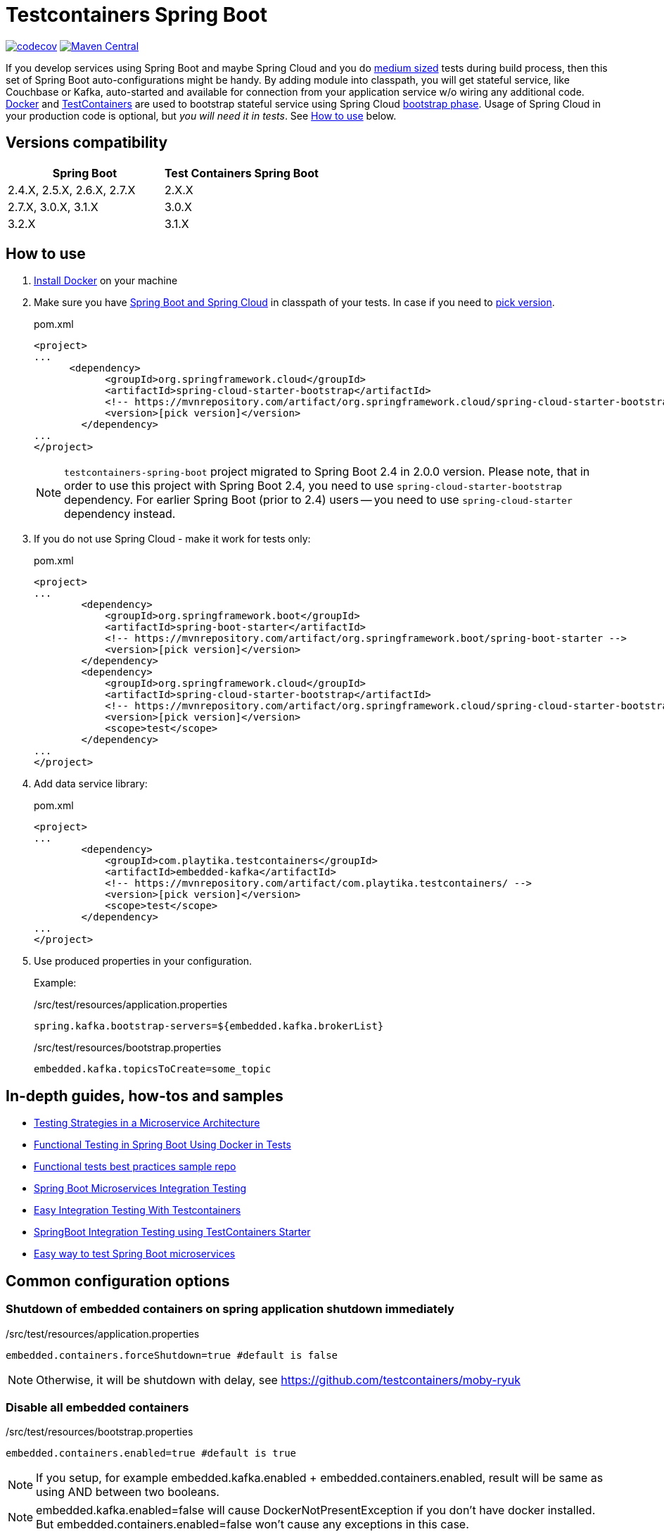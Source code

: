 = Testcontainers Spring Boot

https://codecov.io/gh/Playtika/testcontainers-spring-boot[image:https://codecov.io/gh/testcontainers/testcontainers-spring-boot/branch/develop/graph/badge.svg[codecov]]
https://maven-badges.herokuapp.com/maven-central/com.playtika.testcontainers/testcontainers-spring-boot[image:https://maven-badges.herokuapp.com/maven-central/com.playtika.testcontainers/testcontainers-spring-boot/badge.svg[Maven Central]]

If you develop services using Spring Boot and maybe Spring Cloud and you do
https://testing.googleblog.com/2010/12/test-sizes.html[medium sized] tests during build process, then this set of
Spring Boot auto-configurations might be handy. By adding module into classpath, you will get stateful service,
like Couchbase or Kafka, auto-started and available for connection from your application service w/o wiring any
additional code. https://www.docker.com/[Docker] and https://www.testcontainers.org/[TestContainers] are used to
bootstrap stateful service using Spring Cloud https://cloud.spring.io/spring-cloud-static/spring-cloud.html#_the_bootstrap_application_context[bootstrap phase].
Usage of Spring Cloud in your production code is optional, but __you will need it in tests__. See <<how-to-use, How to use>> below.

== Versions compatibility

|===
| Spring Boot | Test Containers Spring Boot

|2.4.X, 2.5.X, 2.6.X, 2.7.X
|2.X.X

|2.7.X, 3.0.X, 3.1.X
|3.0.X

|3.2.X
|3.1.X
|===

[[how-to-use]]
== How to use

. https://docs.docker.com/install/[Install Docker] on your machine
. Make sure you have http://projects.spring.io/spring-cloud/#quick-start[Spring Boot and Spring Cloud] in classpath of your tests.
In case if you need to https://mvnrepository.com/artifact/org.springframework.cloud/spring-cloud-starter-bootstrap[pick version].
+
.pom.xml
[source,xml]
----
<project>
...
      <dependency>
            <groupId>org.springframework.cloud</groupId>
            <artifactId>spring-cloud-starter-bootstrap</artifactId>
            <!-- https://mvnrepository.com/artifact/org.springframework.cloud/spring-cloud-starter-bootstrap -->
            <version>[pick version]</version>
        </dependency>
...
</project>
----
+
NOTE: `testcontainers-spring-boot` project migrated to Spring Boot 2.4 in 2.0.0 version.
Please note, that in order to use this project with Spring Boot 2.4, you need to use `spring-cloud-starter-bootstrap` dependency.
For earlier Spring Boot (prior to 2.4) users -- you need to use `spring-cloud-starter` dependency instead.

. If you do not use Spring Cloud - make it work for tests only:
+
.pom.xml
[source,xml]
----
<project>
...
        <dependency>
            <groupId>org.springframework.boot</groupId>
            <artifactId>spring-boot-starter</artifactId>
            <!-- https://mvnrepository.com/artifact/org.springframework.boot/spring-boot-starter -->
            <version>[pick version]</version>
        </dependency>
        <dependency>
            <groupId>org.springframework.cloud</groupId>
            <artifactId>spring-cloud-starter-bootstrap</artifactId>
            <!-- https://mvnrepository.com/artifact/org.springframework.cloud/spring-cloud-starter-bootstrap -->
            <version>[pick version]</version>
            <scope>test</scope>
        </dependency>
...
</project>
----

. Add data service library:
+
.pom.xml
[source,xml]
----
<project>
...
        <dependency>
            <groupId>com.playtika.testcontainers</groupId>
            <artifactId>embedded-kafka</artifactId>
            <!-- https://mvnrepository.com/artifact/com.playtika.testcontainers/ -->
            <version>[pick version]</version>
            <scope>test</scope>
        </dependency>
...
</project>
----

. Use produced properties in your configuration.
+
Example:
+
./src/test/resources/application.properties
[source,properties]
----
spring.kafka.bootstrap-servers=${embedded.kafka.brokerList}
----
+
./src/test/resources/bootstrap.properties
[source,properties]
----
embedded.kafka.topicsToCreate=some_topic
----

== In-depth guides, how-tos and samples

- https://martinfowler.com/articles/microservice-testing/[Testing Strategies in a Microservice Architecture]
- https://dzone.com/articles/advanced-functional-testing-in-spring-boot-by-usin[Functional Testing in Spring Boot Using Docker in Tests]
- https://github.com/tdanylchuk/functional-tests-best-practices[Functional tests best practices sample repo]
- https://medium.com/@isadounikau/microservices-integration-testing-spring-boot-404b6f8617d1[Spring Boot Microservices Integration Testing]
- https://mydeveloperplanet.com/2020/05/05/easy-integration-testing-with-testcontainers[Easy Integration Testing With Testcontainers]
- https://dev.to/sivalabs/springboot-integration-testing-using-testcontainers-starter-13h2[SpringBoot Integration Testing using TestContainers Starter]
- https://alexromanov.github.io/2019/04/02/spring-boot-docker-containers/[Easy way to test Spring Boot microservices]

== Common configuration options
=== Shutdown of embedded containers on spring application shutdown immediately
./src/test/resources/application.properties
[source,properties]
----
embedded.containers.forceShutdown=true #default is false
----
NOTE: Otherwise, it will be shutdown with delay, see https://github.com/testcontainers/moby-ryuk

=== Disable all embedded containers

./src/test/resources/bootstrap.properties
[source,properties]
----
embedded.containers.enabled=true #default is true
----
NOTE: If you setup, for example  embedded.kafka.enabled + embedded.containers.enabled, result will be same as using AND between two booleans.

NOTE: embedded.kafka.enabled=false will cause DockerNotPresentException if you don't have docker installed. But embedded.containers.enabled=false won't cause any exceptions in this case.

|===
|Setting1 |Setting2 |Outcome

|embedded.containers.enabled=false
|embedded.memsql.enabled=true
|Memsql will not start

|embedded.containers.enabled=true
|embedded.memsql.enabled=false
|Memsql will not start

|embedded.containers.enabled=true
|embedded.memsql.enabled=true
|Memsql will start

|embedded.containers.enabled is missing
|embedded.memsql.enabled is missing
|Memsql will start
|===

=== Other specific container related properties
[cols="a,a,a"]
|===
|Setting name | Default value |Description

|embedded.{module-name}.dockerImage
|Depends on module
|Full Docker image name for container setup. Most of the modules have default value already setup.

|embedded.{module-name}.dockerImageVersion
|N/A
|Use this property if you want to override only Docker image's version.

|embedded.{module-name}.waitTimeoutInSeconds
|60
|Waiting time for a container to start in seconds

|embedded.{module-name}.enabled
|true
|Enables a container to be started on startup

|embedded.{module-name}.reuseContainer
|false
|Enables a reuse container Testcontainers feature. For more info please refer to: https://github.com/testcontainers/testcontainers-java/pull/2555 and https://github.com/testcontainers/testcontainers-java/pull/1781.

|embedded.{module-name}.command
|null
|List of keywords which combines into command for container startup. Some modules ship container's commands by default, so resetting this value may lead to incorrect work of container.

|embedded.{module-name}.attachContainerLog
|false
|Attach embedded container output log.

|embedded.{module-name}.env
|null
|key-value map of additional environment variables. Where key is name of variable and value is actual value of it.

|embedded.{module-name}.label
|null
|key-value map of additional labels to the container. Where key is name of label and value is actual value of label.

|embedded.{module-name}.filesToInclude
| empty list
|List of files to include objects.
Each object should have two parameters:

 * `classpathResource` (path to local file)
 * `containerPath` (path in a container to where file needs to be copied)

Example:
[source,yaml]
----
embedded.redis.filesToInclude:
  classpathResource: "/my_local_file.txt"
  containerPath: "/etc/path_in_container.txt"
----

|embedded.{module-name}.mountVolumes
| empty list
|List of mount volumes to persist between container restarts.
Each object should have three parameters:

 * `hostPath` (path to local file/directory)
 * `containerPath` (path in container to mount file/directory onto)
 * `mode` (access mode default *READ_ONLY*, or *READ_WRITE*)

Example:
[source,yaml]
----
embedded.postgresql.mountVolumes:
  hostPath: "pgdata"
  containerPath: "/var/lib/postgresql/data"
  mode: READ_WRITE
----

|embedded.{module-name}.capabilities
| empty list. `NET_ADMIN` is set for Aerospike, Couchbase, Elasticsearch, Kafka, Mariadb, Memsql, Minio, Mongodb, Mysql, Neo4j, Redis containers.
|The Linux capabilities that should be enabled. You can disable all capabilities by providing empty value for this property.
See: https://man7.org/linux/man-pages/man7/capabilities.7.html.
Available values can be taken from `com.github.dockerjava.api.model.Capability` class.

|embedded.{module-name}.tmpFs.mounts
| empty list
| A list of container directories which should be replaced by tmpfs mounts, and their corresponding mount options. Check https://docs.docker.com/storage/tmpfs/[TmpFs mount docs].

For example, for MariaDb:
[source,yaml]
----
embedded:
  mariadb:
    tmp-fs:
      mounts:
        - folder: /var/lib/mysql
          options: rw
----

|===


== Supported services

=== link:embedded-mariadb/README.adoc[embedded-mariadb]

=== link:embedded-couchbase/README.adoc[embedded-couchbase]

=== link:embedded-kafka/README.adoc[embedded-kafka]

=== link:embedded-rabbitmq/README.adoc[embedded-rabbitmq]

=== link:embedded-aerospike/README.adoc[embedded-aerospike]

=== link:embedded-memsql/README.adoc[embedded-memsql]

=== link:embedded-redis/README.adoc[embedded-redis]

=== link:embedded-neo4j/README.adoc[embedded-neo4j]

=== link:embedded-postgresql/README.adoc[embedded-postgresql]

=== link:embedded-elasticsearch/README.adoc[embedded-elasticsearch]

=== link:embedded-opensearch/README.adoc[embedded-opensearch]

=== link:embedded-dynamodb/README.adoc[embedded-dynamodb]

=== link:embedded-voltdb/README.adoc[embedded-voltdb]

=== link:embedded-minio/README.adoc[embedded-minio]

=== link:embedded-mongodb/README.adoc[embedded-mongodb]

=== link:embedded-google-pubsub/README.adoc[embedded-google-pubsub]

=== link:embedded-google-storage/README.adoc[embedded-google-storage]

=== link:embedded-keycloak/README.adoc[embedded-keycloak]

=== link:embedded-keydb/README.adoc[embedded-keydb]

=== link:embedded-influxdb/README.adoc[embedded-influxdb]

=== link:embedded-vault/README.adoc[embedded-vault]

=== link:embedded-oracle-xe/README.adoc[embedded-oracle-xe]

=== link:embedded-mysql/README.adoc[embedded-mysql]

=== link:embedded-localstack/README.adoc[embedded-localstack]

=== link:embedded-cassandra/README.adoc[embedded-cassandra]

=== link:embedded-clickhouse/README.adoc[embedded-clickhouse]

=== link:embedded-pulsar/README.adoc[embedded-pulsar]

=== link:embedded-vertica/README.adoc[embedded-vertica]

=== link:embedded-prometheus/README.adoc[embedded-prometheus]

=== link:embedded-grafana/README.adoc[embedded-grafana]

=== link:embedded-consul/README.adoc[embedded-consul]

=== link:embedded-artifactory/README.adoc[embedded-artifactory]

=== link:embedded-azurite/README.adoc[embedded-azurite]

=== link:embedded-toxiproxy/README.adoc[embedded-toxiproxy]

=== link:embedded-nats/README.adoc[embedded-nats]

=== link:embedded-k3s/README.adoc[embedded-k3s]

=== link:embedded-mockserver/README.adoc[embedded-mockserver]

=== link:embedded-solr/README.adoc[embedded-solr]

=== link:embedded-cockroachdb/README.adoc[embedded-cockroachdb]

=== link:embedded-git/README.adoc[embedded-git]

=== link:embedded-wiremock/README.adoc[embedded-wiremock]

=== link:embedded-mailhog/README.adoc[embedded-mailhog]

=== link:embedded-spicedb/README.adoc[embedded-spicedb]

== How to contribute

=== Flow

* You need to fork project and create branch from `develop`
* You do not need to update project version in `pom.xml` files, this will be done by release job
* Once finished - create pull request to `develop` from your fork, pass review and wait for merge
* On release, ci job will update to next release version + publish artifacts to the Maven Central

=== Checklist for contributing new module

* Naming/formatting patterns match existing code
* Test for success scenario
* Test for negative scenario (autoconfiguration is disabled via properties). https://spring.io/blog/2018/03/07/testing-auto-configurations-with-spring-boot-2-0[How to test autoconfiguration]
* Add new module to `testcontainers-spring-boot-bom`
* Module provides documentation in `README.adoc` and this documentation is included in parent `README.adoc` (see an example in already existing modules). Documentation should include:
** maven module declaration
** consumed properties
** produced properties
** notes (if applicable)
** example of usage

== Release
//* Release build is done using https://github.com/aleksandr-m/gitflow-maven-plugin[gitflow-maven-plugin]
* Release is done per each major change, critical bug
* Release can be done by contributor request
* Contacts to start release:
** mailto:sstus@playtika.com[sstus@playtika.com]
** mailto:iyova@playtika.com[iyova@playtika.com]
** mailto:admitrov@playtika.com[admitrov@playtika.com]
